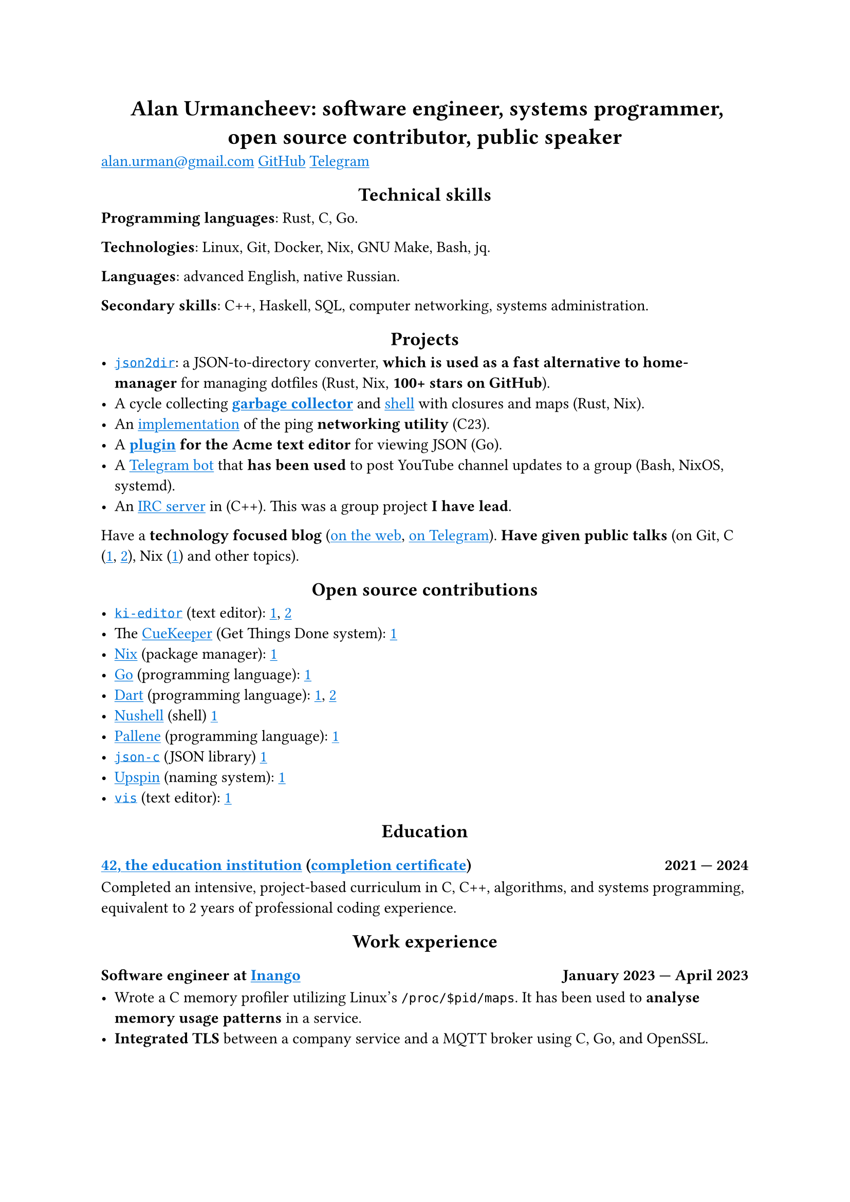 #show link: it => underline(text(blue, it))
#show heading.where(level: 1): it => align(center, it)
#show heading.where(level: 2): it => align(center, it)

= Alan Urmancheev: software engineer, systems programmer, open source contributor, public speaker

#link("mailto:alan.urman@gmail.com")
#link("https://github.com/alurm")[GitHub]
#link("https://t.me/alurm")[Telegram]

== Technical skills

*Programming languages*: Rust, C, Go.

*Technologies*: Linux, Git, Docker, Nix, GNU Make, Bash, jq.

*Languages*: advanced English, native Russian.

*Secondary skills*: C++, Haskell, SQL, computer networking, systems administration.

== Projects

- #link("https://github.com/alurm/json2dir")[`json2dir`]: a JSON-to-directory converter, *which is used as a fast alternative to home-manager* for managing dotfiles (Rust, Nix, *100+ stars on GitHub*).
- A cycle collecting *#link("https://github.com/alurm/alush/blob/main/gc/README.md")[garbage collector]* and #link("https://github.com/alurm/alush")[shell] with closures and maps (Rust, Nix).
- An #link("https://github.com/alurm/42-ping")[implementation] of the ping *networking utility* (C23).
- A *#link("https://github.com/alurm/JSON")[plugin] for the Acme text editor* for viewing JSON (Go).
- A #link("https://github.com/alurm/tsoping")[Telegram bot] that *has been used* to post YouTube channel updates to a group (Bash, NixOS, systemd).
- An #link("https://github.com/alurm/irc")[IRC server] in (C++). This was a group project *I have lead*.

Have a *technology focused blog* (#link("https://alurm.github.io/#blog")[on the web], #link("https://t.me/alurman")[on Telegram]). *Have given public talks* (on Git, C (#link("https://youtube.com/watch?v=BzqpjE7lgxw")[1], #link("https://youtube.com/watch?v=TJBGWVVmSNE")[2]), Nix (#link("https://youtube.com/watch?v=noEbul27dHE")[1]) and other topics).

== Open source contributions

- #link("https://github.com/ki-editor/ki-editor")[`ki-editor`] (text editor): #link("https://github.com/ki-editor/ki-editor/pull/665")[1], #link("https://github.com/ki-editor/ki-editor/pull/663")[2]
- The #link("https://github.com/talex5/cuekeeper")[CueKeeper] (Get Things Done system): #link("https://github.com/talex5/cuekeeper/pull/45")[1]
- #link("https://github.com/nixos/nix")[Nix] (package manager): #link("https://github.com/nixos/nix/pull/13525")[1]
- #link("https://github.com/golang")[Go] (programming language): #link("https://github.com/golang/go/issues/62225")[1]
- #link("https://github.com/dart-lang")[Dart] (programming language): #link("https://github.com/dart-lang/site-www/pull/4618")[1], #link("https://github.com/dart-lang/site-www/pull/5825")[2]
- #link("https://github.com/nushell")[Nushell] (shell) #link("https://github.com/nushell/nushell.github.io/pull/835")[1]
- #link("https://github.com/pallene-lang/pallene")[Pallene] (programming language): #link("https://github.com/pallene-lang/pallene/pull/570")[1]
- #link("https://github.com/json-c/json-c")[`json-c`] (JSON library) #link("https://github.com/json-c/json-c/pull/858")[1]
- #link("https://github.com/upspin/upspin")[Upspin] (naming system): #link("https://github.com/upspin/upspin/issues/663")[1]
- #link("https://github.com/martanne/vis")[`vis`] (text editor): #link("https://github.com/martanne/vis/pull/1239")[1]

== Education

// The certificate links to GitHub so the link works in PDF as well as in HTML form, since relative paths are unavailable in PDFs.

=== #link("https://42.fr")[42, the education institution] (#link("https://raw.githubusercontent.com/alurm/alurm.github.io/refs/heads/main/resume/alan-urmancheev-42-yerevan-completion-certificate.pdf")[completion certificate]) #h(1fr) 2021 — 2024

Completed an intensive, project-based curriculum in C, C++, algorithms, and systems programming, equivalent to 2 years of professional coding experience.

== Work experience

=== Software engineer at #link("https://inango.com")[Inango] #h(1fr) January 2023 — April 2023

- Wrote a C memory profiler utilizing Linux's `/proc/$pid/maps`. It has been used to *analyse memory usage patterns* in a service.
- *Integrated TLS* between a company service and a MQTT broker using C, Go, and OpenSSL.
